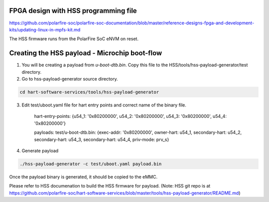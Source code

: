 .. SPDX-License-Identifier: GPL-2.0+

FPGA design with HSS programming file
'''''''''''''''''''''''''''''''''''''

https://github.com/polarfire-soc/polarfire-soc-documentation/blob/master/reference-designs-fpga-and-development-kits/updating-linux-in-mpfs-kit.md

The HSS firmware runs from the PolarFire SoC eNVM on reset.

Creating the HSS payload - Microchip boot-flow
''''''''''''''''''''''''''''''''''''''''''''''

1. You will be creating a payload from `u-boot-dtb.bin`.
   Copy this file to the HSS/tools/hss-payload-generator/test directory.
2. Go to hss-payload-generator source directory.

.. code-block:: none

   cd hart-software-services/tools/hss-payload-generator

3. Edit test/uboot.yaml file for hart entry points and correct name of the binary file.

	hart-entry-points: {u54_1: '0x80200000', u54_2: '0x80200000', u54_3: '0x80200000', u54_4: '0x80200000'}

	payloads:
	test/u-boot-dtb.bin: {exec-addr: '0x80200000', owner-hart: u54_1, secondary-hart: u54_2, secondary-hart: u54_3, secondary-hart: u54_4, priv-mode: prv_s}

4. Generate payload

.. code-block:: none

   ./hss-payload-generator -c test/uboot.yaml payload.bin

Once the payload binary is generated, it should be copied to the eMMC.

Please refer to HSS documenation to build the HSS firmware for payload.
(Note: HSS git repo is at https://github.com/polarfire-soc/hart-software-services/blob/master/tools/hss-payload-generator/README.md)